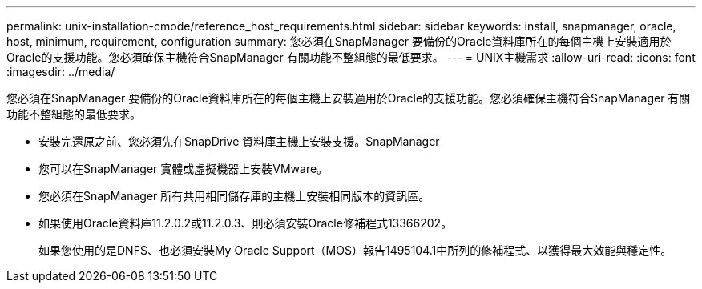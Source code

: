 ---
permalink: unix-installation-cmode/reference_host_requirements.html 
sidebar: sidebar 
keywords: install, snapmanager, oracle, host, minimum, requirement, configuration 
summary: 您必須在SnapManager 要備份的Oracle資料庫所在的每個主機上安裝適用於Oracle的支援功能。您必須確保主機符合SnapManager 有關功能不整組態的最低要求。 
---
= UNIX主機需求
:allow-uri-read: 
:icons: font
:imagesdir: ../media/


[role="lead"]
您必須在SnapManager 要備份的Oracle資料庫所在的每個主機上安裝適用於Oracle的支援功能。您必須確保主機符合SnapManager 有關功能不整組態的最低要求。

* 安裝完還原之前、您必須先在SnapDrive 資料庫主機上安裝支援。SnapManager
* 您可以在SnapManager 實體或虛擬機器上安裝VMware。
* 您必須在SnapManager 所有共用相同儲存庫的主機上安裝相同版本的資訊區。
* 如果使用Oracle資料庫11.2.0.2或11.2.0.3、則必須安裝Oracle修補程式13366202。
+
如果您使用的是DNFS、也必須安裝My Oracle Support（MOS）報告1495104.1中所列的修補程式、以獲得最大效能與穩定性。


